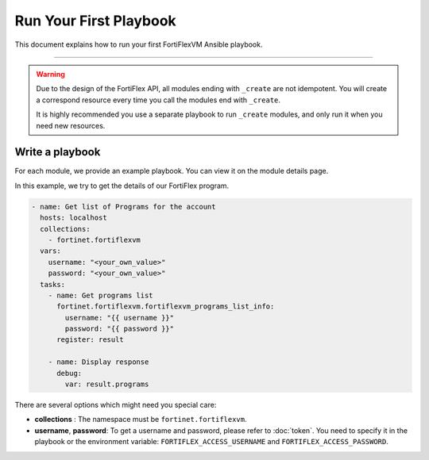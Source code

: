 Run Your First Playbook
==============================

This document explains how to run your first FortiFlexVM Ansible playbook.

--------------

.. warning::
  Due to the design of the FortiFlex API, all modules ending with ``_create`` are not idempotent.
  You will create a correspond resource every time you call the modules end with ``_create``.

  It is highly recommended you use a separate playbook to run ``_create`` modules, and only run it when you need new resources.

Write a playbook
~~~~~~~~~~~~~~~~~~

For each module, we provide an example playbook. You can view it on the module details page.

In this example, we try to get the details of our FortiFlex program.

.. code-block:: yaml

  - name: Get list of Programs for the account
    hosts: localhost
    collections:
      - fortinet.fortiflexvm
    vars:
      username: "<your_own_value>"
      password: "<your_own_value>"
    tasks:
      - name: Get programs list
        fortinet.fortiflexvm.fortiflexvm_programs_list_info:
          username: "{{ username }}"
          password: "{{ password }}"
        register: result
  
      - name: Display response
        debug:
          var: result.programs
  

There are several options which might need you special care:

-  **collections** : The namespace must be ``fortinet.fortiflexvm``.
-  **username**, **password**: To get a username and password, please refer to :doc:`token`. You need to specify it in the playbook or the environment variable: ``FORTIFLEX_ACCESS_USERNAME`` and ``FORTIFLEX_ACCESS_PASSWORD``.